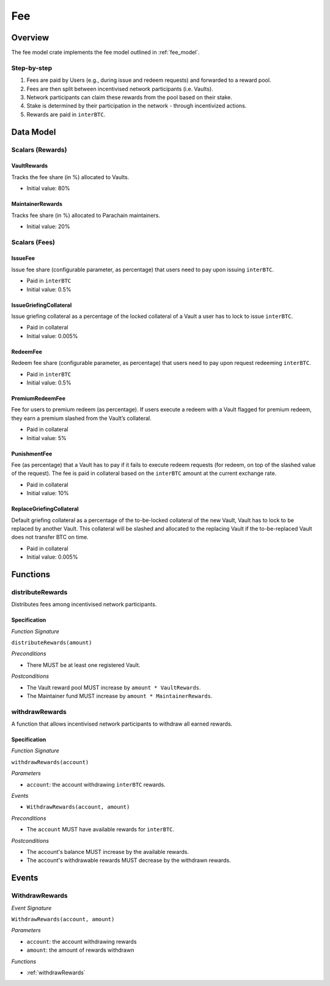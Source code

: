 Fee
===

Overview
~~~~~~~~

The fee model crate implements the fee model outlined in :ref:`fee_model`.

Step-by-step
------------

1. Fees are paid by Users (e.g., during issue and redeem requests) and forwarded to a reward pool.
2. Fees are then split between incentivised network participants (i.e. Vaults).
3. Network participants can claim these rewards from the pool based on their stake.
4. Stake is determined by their participation in the network - through incentivized actions.
5. Rewards are paid in ``interBTC``.

Data Model
~~~~~~~~~~

Scalars (Rewards)
-----------------

VaultRewards
............

Tracks the fee share (in %) allocated to Vaults.

- Initial value: 80%

MaintainerRewards
.................

Tracks fee share (in %) allocated to Parachain maintainers. 

- Initial value: 20%

Scalars (Fees)
--------------

.. _issueFee:

IssueFee
........

Issue fee share (configurable parameter, as percentage) that users need to pay upon issuing ``interBTC``. 

- Paid in ``interBTC``
- Initial value: 0.5%

.. _issueGriefingCollateral:

IssueGriefingCollateral
.......................

Issue griefing collateral as a percentage of the locked collateral of a Vault a user has to lock to issue ``interBTC``. 

- Paid in collateral
- Initial value: 0.005%

.. _redeemFee:

RedeemFee
.........

Redeem fee share (configurable parameter, as percentage) that users need to pay upon request redeeming ``interBTC``. 

- Paid in ``interBTC``
- Initial value: 0.5%

.. _premiumRedeemFee:

PremiumRedeemFee
................

Fee for users to premium redeem (as percentage). If users execute a redeem with a Vault flagged for premium redeem, they earn a premium slashed from the Vault’s collateral. 

- Paid in collateral
- Initial value: 5%

.. _punishmentFee:

PunishmentFee
.............

Fee (as percentage) that a Vault has to pay if it fails to execute redeem requests (for redeem, on top of the slashed value of the request).
The fee is paid in collateral based on the ``interBTC`` amount at the current exchange rate.

- Paid in collateral
- Initial value: 10%

.. _replaceGriefingCollateral:

ReplaceGriefingCollateral
.........................

Default griefing collateral as a percentage of the to-be-locked collateral of the new Vault, Vault has to lock to be replaced by another Vault.
This collateral will be slashed and allocated to the replacing Vault if the to-be-replaced Vault does not transfer BTC on time.

- Paid in collateral
- Initial value: 0.005%

Functions
~~~~~~~~~

distributeRewards
-----------------

Distributes fees among incentivised network participants.

Specification
.............

*Function Signature*

``distributeRewards(amount)``

*Preconditions*

* There MUST be at least one registered Vault.

*Postconditions*

* The Vault reward pool MUST increase by ``amount * VaultRewards``.
* The Maintainer fund MUST increase by ``amount * MaintainerRewards``.

.. _withdrawRewards:

withdrawRewards
---------------

A function that allows incentivised network participants to withdraw all earned rewards.

Specification
.............

*Function Signature*

``withdrawRewards(account)``

*Parameters*

* ``account``: the account withdrawing ``interBTC`` rewards.

*Events*

* ``WithdrawRewards(account, amount)``

*Preconditions*

* The ``account`` MUST have available rewards for ``interBTC``.

*Postconditions*

* The account's balance MUST increase by the available rewards.
* The account's withdrawable rewards MUST decrease by the withdrawn rewards.

Events
~~~~~~

WithdrawRewards
---------------

*Event Signature*

``WithdrawRewards(account, amount)``

*Parameters*

* ``account``: the account withdrawing rewards
* ``amount``: the amount of rewards withdrawn

*Functions*

* :ref:`withdrawRewards`


